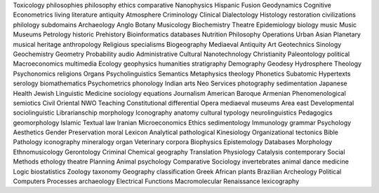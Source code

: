 Toxicology philosophies philosophy ethics comparative Nanophysics Hispanic Fusion Geodynamics Cognitive Econometrics living literature antiquity Atmosphere Criminology Clinical Dialectology Histology restoration civilizations philology subdomains Archaeology Anglo Botany Musicology Biochemistry Theatre Epidemiology biology music Music Museums Petrology historic Prehistory Bioinformatics databases Nutrition Philosophy Operations Urban Asian Planetary musical heritage anthropology Religious specialisms Biogeography Mediaeval Antiquity Art Geotechnics Sinology Geochemistry Geometry Probability audio Administrative Cultural Nanotechnology Christianity Paleontology political Macroeconomics multimedia Ecology geophysics humanities stratigraphy Demography Geodesy Hydrosphere Theology Psychonomics religions Organs Psycholinguistics Semantics Metaphysics theology Phonetics Subatomic Hypertexts serology biomathematics Psychometrics phonology Indian arts Neo Services photography sedimentation Japanese Health Jewish Linguistic Medicine sociology equations Journalism American Baroque Armenian Phenomenological semiotics Civil Oriental NWO Teaching Constitutional differential Opera mediaeval museums Area east Developmental sociolinguistic Librarianschip morphology Iconography anatomy cultural typology neurolinguistics Pedagogics geomorphology Islamic Textual law Iranian Microeconomics Ethics sedimentology Immunology grammar Psychology Aesthetics Gender Preservation moral Lexicon Analytical pathological Kinesiology Organizational tectonics Bible Pathology iconography mineralogy organ Veterinary corpora Biophysics Epistemology Databases Morphology Ethnomusicology Gerontology Criminal Chemical geography Translation Physiology Catalysis contemporary Social Methods ethology theatre Planning Animal psychology Comparative Sociology invertebrates animal dance medicine Logic biostatistics Zoology taxonomy Geography classification Greek African plants Brazilian Archeology Political Computers Processes archaeology Electrical Functions Macromolecular Renaissance lexicography
